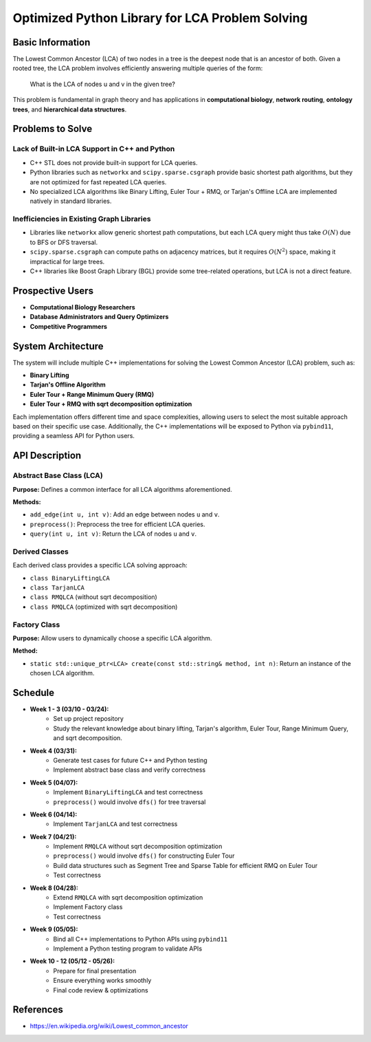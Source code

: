 ===========================================
Optimized Python Library for LCA Problem Solving
===========================================

Basic Information
=================

The Lowest Common Ancestor (LCA) of two nodes in a tree is the deepest node
that is an ancestor of both. Given a rooted tree, the LCA problem involves
efficiently answering multiple queries of the form:

    What is the LCA of nodes u and v in the given tree?

This problem is fundamental in graph theory and has applications in
**computational biology**, **network routing**, **ontology trees**, and
**hierarchical data structures**.

Problems to Solve
=================

Lack of Built-in LCA Support in C++ and Python
----------------------------------------------

- C++ STL does not provide built-in support for LCA queries.
- Python libraries such as ``networkx`` and ``scipy.sparse.csgraph`` provide
  basic shortest path algorithms, but they are not optimized for fast repeated
  LCA queries.
- No specialized LCA algorithms like Binary Lifting, Euler Tour + RMQ, or
  Tarjan's Offline LCA are implemented natively in standard libraries.

Inefficiencies in Existing Graph Libraries
------------------------------------------

- Libraries like ``networkx`` allow generic shortest path computations, but
  each LCA query might thus take :math:`O(N)` due to BFS or DFS traversal.
- ``scipy.sparse.csgraph`` can compute paths on adjacency matrices, but it
  requires :math:`O(N^2)` space, making it impractical for large trees.
- C++ libraries like Boost Graph Library (BGL) provide some tree-related
  operations, but LCA is not a direct feature.

Prospective Users
=================

- **Computational Biology Researchers**
- **Database Administrators and Query Optimizers**
- **Competitive Programmers**

System Architecture
===================

The system will include multiple C++ implementations for solving the Lowest
Common Ancestor (LCA) problem, such as:

- **Binary Lifting**
- **Tarjan's Offline Algorithm**
- **Euler Tour + Range Minimum Query (RMQ)**
- **Euler Tour + RMQ with sqrt decomposition optimization**

Each implementation offers different time and space complexities, allowing
users to select the most suitable approach based on their specific use case.
Additionally, the C++ implementations will be exposed to Python via
``pybind11``, providing a seamless API for Python users.

API Description
===============

Abstract Base Class (LCA)
-------------------------

**Purpose:** Defines a common interface for all LCA algorithms aforementioned.

**Methods:**

- ``add_edge(int u, int v)``: Add an edge between nodes ``u`` and ``v``.
- ``preprocess()``: Preprocess the tree for efficient LCA queries.
- ``query(int u, int v)``: Return the LCA of nodes ``u`` and ``v``.

Derived Classes
---------------

Each derived class provides a specific LCA solving approach:

- ``class BinaryLiftingLCA``
- ``class TarjanLCA``
- ``class RMQLCA`` (without sqrt decomposition)
- ``class RMQLCA`` (optimized with sqrt decomposition)

Factory Class
-------------

**Purpose:** Allow users to dynamically choose a specific LCA algorithm.

**Method:**

- ``static std::unique_ptr<LCA> create(const std::string& method, int n)``:
  Return an instance of the chosen LCA algorithm.

Schedule
========

- **Week 1 - 3 (03/10 - 03/24):**
    - Set up project repository
    - Study the relevant knowledge about binary lifting, Tarjan's algorithm,
      Euler Tour, Range Minimum Query, and sqrt decomposition.

- **Week 4 (03/31):**
    - Generate test cases for future C++ and Python testing
    - Implement abstract base class and verify correctness

- **Week 5 (04/07):**
    - Implement ``BinaryLiftingLCA`` and test correctness
    - ``preprocess()`` would involve ``dfs()`` for tree traversal

- **Week 6 (04/14):**
    - Implement ``TarjanLCA`` and test correctness

- **Week 7 (04/21):**
    - Implement ``RMQLCA`` without sqrt decomposition optimization
    - ``preprocess()`` would involve ``dfs()`` for constructing Euler Tour
    - Build data structures such as Segment Tree and Sparse Table for
      efficient RMQ on Euler Tour
    - Test correctness

- **Week 8 (04/28):**
    - Extend ``RMQLCA`` with sqrt decomposition optimization
    - Implement Factory class
    - Test correctness

- **Week 9 (05/05):**
    - Bind all C++ implementations to Python APIs using ``pybind11``
    - Implement a Python testing program to validate APIs

- **Week 10 - 12 (05/12 - 05/26):**
    - Prepare for final presentation
    - Ensure everything works smoothly
    - Final code review & optimizations

References
==========

- `<https://en.wikipedia.org/wiki/Lowest_common_ancestor>`_

